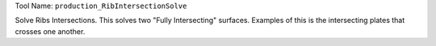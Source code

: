 
Tool Name: ``production_RibIntersectionSolve``

.. index:: production_RibIntersectionSolve (Tool)

.. _tools.production_ribintersectionsolve:

Solve Ribs Intersections.
This solves two "Fully Intersecting" surfaces.
Examples of this is the intersecting plates that crosses one another.